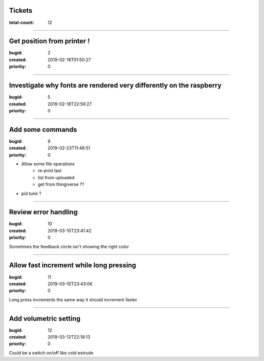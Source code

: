 Tickets
=======

:total-count: 12

--------------------------------------------------------------------------------

Get position from printer !
===========================

:bugid: 2
:created: 2019-02-18T01:50:27
:priority: 0

--------------------------------------------------------------------------------

Investigate why fonts are rendered very differently on the raspberry
====================================================================

:bugid: 5
:created: 2019-02-18T22:59:27
:priority: 0

--------------------------------------------------------------------------------

Add some commands
=================

:bugid: 9
:created: 2019-02-23T11:46:51
:priority: 0

- Allow some file operations
   - re-print last
   - list from uploaded
   - get from thingiverse ??

- pid tune ?

--------------------------------------------------------------------------------

Review error handling
=====================

:bugid: 10
:created: 2019-03-10T23:41:42
:priority: 0

Sometimes the feedback circle isn't showing the right color

--------------------------------------------------------------------------------

Allow fast increment while long pressing
========================================

:bugid: 11
:created: 2019-03-10T23:43:06
:priority: 0

Long press increments the same way
it should increment faster

--------------------------------------------------------------------------------

Add volumetric setting
======================

:bugid: 12
:created: 2019-03-12T22:18:13
:priority: 0

Could be a switch on/off like cold extrude
